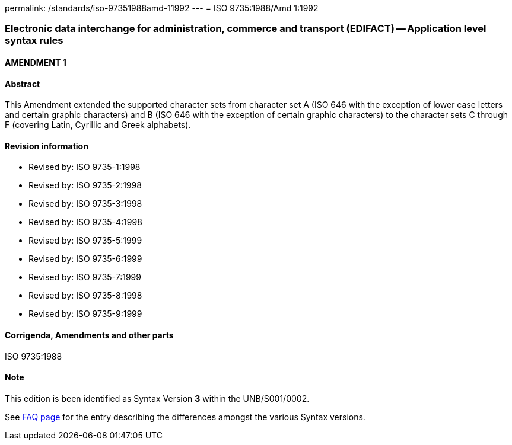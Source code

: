 permalink: /standards/iso-97351988amd-11992
---
= ISO 9735:1988/Amd 1:1992

=== Electronic data interchange for administration, commerce and transport (EDIFACT) -- Application level syntax rules
==== AMENDMENT 1
==== Abstract
This Amendment extended the supported character sets from character set A (ISO 646 with the exception of lower case letters and certain graphic characters) and B (ISO 646 with the exception of certain graphic characters) to the character sets C through F (covering Latin, Cyrillic and Greek alphabets).

==== Revision information
* Revised by: ISO 9735-1:1998
* Revised by: ISO 9735-2:1998
* Revised by: ISO 9735-3:1998
* Revised by: ISO 9735-4:1998
* Revised by: ISO 9735-5:1999
* Revised by: ISO 9735-6:1999
* Revised by: ISO 9735-7:1999
* Revised by: ISO 9735-8:1998
* Revised by: ISO 9735-9:1999

==== Corrigenda, Amendments and other parts
ISO 9735:1988

==== Note
This edition is been identified as Syntax Version *3* within the UNB/S001/0002.

See link:/faq[FAQ page] for the entry describing the differences amongst the various Syntax versions.

